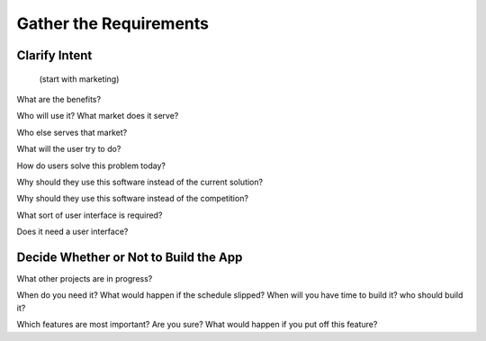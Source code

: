 
Gather the Requirements
=======================

Clarify Intent
--------------

 (start with marketing)

What are the benefits?

Who will use it? What market does it serve?

Who else serves that market?

What will the user try to do?

How do users solve this problem today?

Why should they use this software instead of the current solution?

Why should they use this software instead of the competition?

What sort of user interface is required?

Does it need a user interface?



Decide Whether or Not to Build the App
--------------------------------------

What other projects are in progress?

When do you need it? What would happen if the schedule slipped?
When will you have time to build it?
who should build it?

Which features are most important? Are you sure? What would happen if
you put off this feature?

